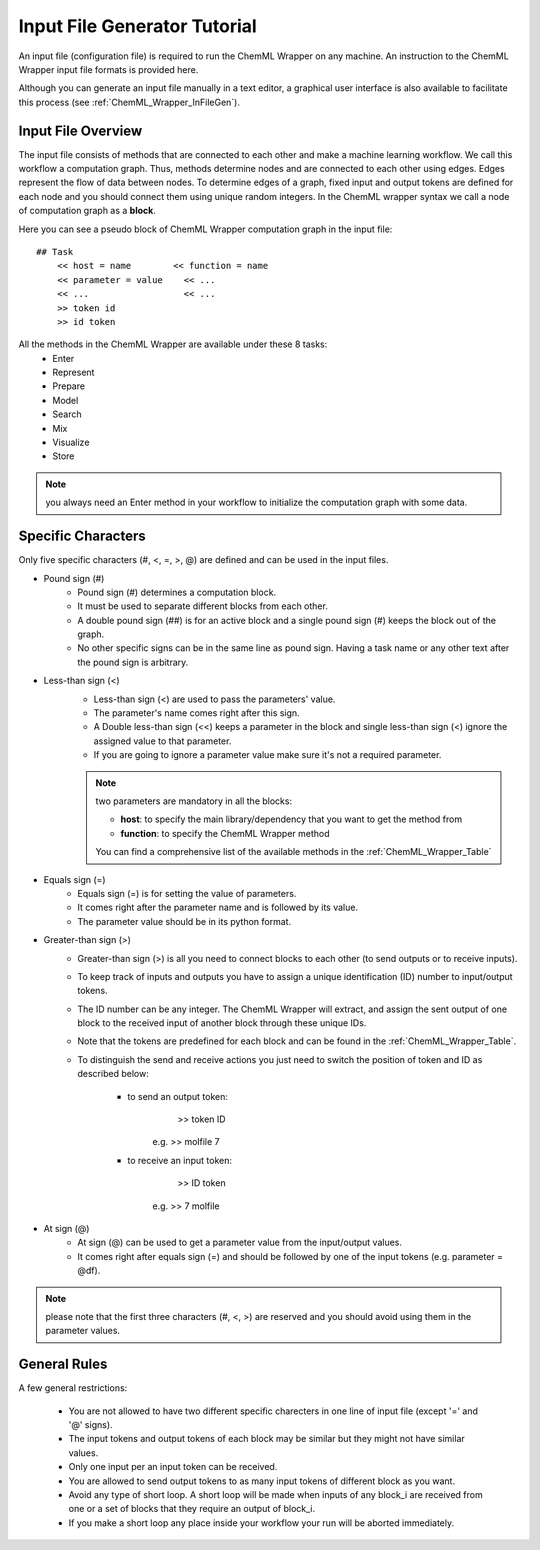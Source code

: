 =============================
Input File Generator Tutorial
=============================

An input file (configuration file) is required to run the ChemML Wrapper on any machine. An instruction to the ChemML Wrapper
input file formats is provided here.

Although you can generate an input file manually in a text editor, a graphical user interface is also available to facilitate this process (see :ref:`ChemML_Wrapper_InFileGen`).


----
=======================================================
Input File Overview
=======================================================

The input file consists of methods that are connected to each other and make a machine learning workflow. We call this workflow
a computation graph. Thus, methods determine nodes
and are connected to each other using edges. Edges represent the flow of data between nodes. To determine edges of a graph,
fixed input and output tokens are defined for
each node and you should connect them using unique random integers. In the ChemML wrapper syntax we call a node of computation graph as a **block**.


Here you can see a pseudo block of ChemML Wrapper computation graph in the input file::

    ## Task
        << host = name        << function = name
        << parameter = value    << ...
        << ...                  << ...
        >> token id
        >> id token

All the methods in the ChemML Wrapper are available under these 8 tasks:
    - Enter
    - Represent
    - Prepare
    - Model
    - Search
    - Mix
    - Visualize
    - Store


.. note:: you always need an Enter method in your workflow to initialize the computation graph with some data.

----
=======================================================
Specific Characters
=======================================================

Only five specific characters (#, <, =, >, @) are defined and can be used in the input files.

- Pound sign (#)
    - Pound sign (#) determines a computation block.
    - It must be used to separate different blocks from each other.
    - A double pound sign (##) is for an active block and a single pound sign (#) keeps the block out of the graph.
    - No other specific signs can be in the same line as pound sign. Having a task name or any other text after the pound sign is arbitrary.

- Less-than sign (<)
    - Less-than sign (<) are used to pass the parameters' value.
    - The parameter's name comes right after this sign.
    - A Double less-than sign (<<) keeps a parameter in the block and single less-than sign (<) ignore the assigned value to that parameter.
    - If you are going to ignore a parameter value make sure it's not a required parameter.

    .. note:: two parameters are mandatory in all the blocks:

                - **host**: to specify the main library/dependency that you want to get the method from
                - **function**: to specify the ChemML Wrapper method
                You can find a comprehensive list of the available methods in the :ref:`ChemML_Wrapper_Table`

- Equals sign (=)
    - Equals sign (=) is for setting the value of parameters.
    - It comes right after the parameter name and is followed by its value.
    - The parameter value should be in its python format.

- Greater-than sign (>)
    - Greater-than sign (>) is all you need to connect blocks to each other (to send outputs or to receive inputs).
    - To keep track of inputs and outputs you have to assign a unique identification (ID) number to input/output tokens.
    - The ID number can be any integer. The ChemML Wrapper will extract, and assign the sent output of one block to the received input of another block through these unique IDs.
    - Note that the tokens are predefined for each block and can be found in the :ref:`ChemML_Wrapper_Table`.
    - To distinguish the send and receive actions you just need to switch the position of token and ID as described below:

        - to send an output token:
                        >> token  ID
                e.g.    >> molfile 7

        - to receive an input token:
                        >> ID token
                e.g.    >> 7 molfile

- At sign (@)
    - At sign (@) can be used to get a parameter value from the input/output values.
    - It comes right after equals sign (=) and should be followed by one of the input tokens (e.g. parameter = @df).

.. note:: please note that the first three characters (#, <, >) are reserved and you should avoid using them in the parameter values.

----
=======================================================
General Rules
=======================================================
A few general restrictions:

    - You are not allowed to have two different specific charecters in one line of input file (except '=' and '@' signs).
    - The input tokens and output tokens of each block may be similar but they might not have similar values.
    - Only one input per an input token can be received.
    - You are allowed to send output tokens to as many input tokens of different block as you want.
    - Avoid any type of short loop. A short loop will be made when inputs of any block_i are received from one or a set of blocks that they require an output of block_i.
    - If you make a short loop any place inside your workflow your run will be aborted immediately.